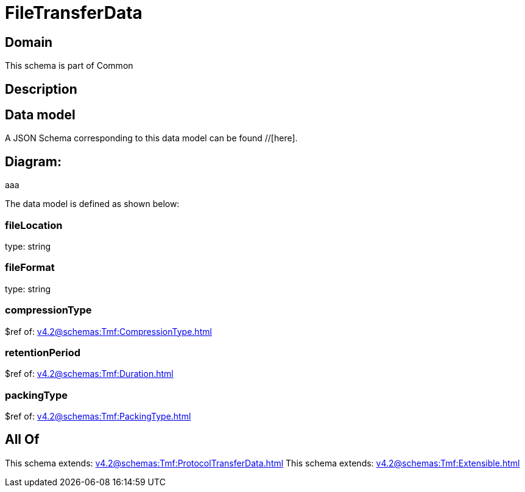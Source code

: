 = FileTransferData

[#domain]
== Domain

This schema is part of Common

[#description]
== Description



[#data_model]
== Data model

A JSON Schema corresponding to this data model can be found //[here].

== Diagram:
aaa

The data model is defined as shown below:


=== fileLocation
type: string


=== fileFormat
type: string


=== compressionType
$ref of: xref:v4.2@schemas:Tmf:CompressionType.adoc[]


=== retentionPeriod
$ref of: xref:v4.2@schemas:Tmf:Duration.adoc[]


=== packingType
$ref of: xref:v4.2@schemas:Tmf:PackingType.adoc[]


[#all_of]
== All Of

This schema extends: xref:v4.2@schemas:Tmf:ProtocolTransferData.adoc[]
This schema extends: xref:v4.2@schemas:Tmf:Extensible.adoc[]
